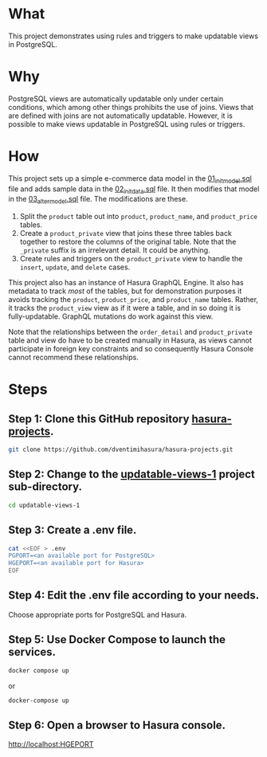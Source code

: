 * What

This project demonstrates using rules and triggers to make updatable
views in PostgreSQL.

* Why

PostgreSQL views are automatically updatable only under certain
conditions, which among other things prohibits the use of joins.
Views that are defined with joins are not automatically updatable.
However, it is possible to make views updatable in PostgreSQL using
rules or triggers.

* How

This project sets up a simple e-commerce data model in the
[[file:initdb.d-postgres/01_init_model.sql][01_init_model.sql]] file and adds sample data in the [[file:initdb.d-postgres/02_init_data.sql][02_init_data.sql]]
file.  It then modifies that model in the [[file:initdb.d-postgres/03_alter_model.sql][03_alter_model.sql]] file.
The modifications are these.

1. Split the ~product~ table out into ~product~, ~product_name~, and
   ~product_price~ tables.
2. Create a ~product_private~ view that joins these three tables back
   together to restore the columns of the original table.  Note that
   the ~_private~ suffix is an irrelevant detail.  It could be
   anything.
3. Create rules and triggers on the ~product_private~ view to handle
   the ~insert~, ~update~, and ~delete~ cases.

This project also has an instance of Hasura GraphQL Engine.  It also
has metadata to track /most/ of the tables, but for demonstration
purposes it avoids tracking the ~product~, ~product_price~, and
~product_name~ tables.  Rather, it tracks the ~product_view~ view as if
it were a table, and in so doing it is fully-updatable.  GraphQL
mutations do work against this view.

Note that the relationships between the ~order_detail~ and
~product_private~ table and view do have to be created manually in
Hasura, as views cannot participate in foreign key constraints and so
consequently Hasura Console cannot recommend these relationships.

* Steps
** Step 1:  Clone this GitHub repository [[https://github.com/dventimihasura/hasura-projects][hasura-projects]].

#+begin_src bash
  git clone https://github.com/dventimihasura/hasura-projects.git
#+end_src

** Step 2:  Change to the [[file:README.org][updatable-views-1]] project sub-directory.

#+begin_src bash
  cd updatable-views-1
#+end_src

** Step 3:  Create a .env file.

#+begin_src bash
  cat <<EOF > .env
  PGPORT=<an available port for PostgreSQL>
  HGEPORT=<an available port for Hasura>
  EOF
#+end_src

** Step 4:  Edit the .env file according to your needs.

Choose appropriate ports for PostgreSQL and Hasura.

** Step 5:  Use Docker Compose to launch the services.

#+begin_src bash
  docker compose up
#+end_src

or

#+begin_src bash
  docker-compose up
#+end_src

** Step 6:  Open a browser to Hasura console.

[[http://localhost:HGEPORT]]

#  LocalWords:  PGPORT HGEPORT
